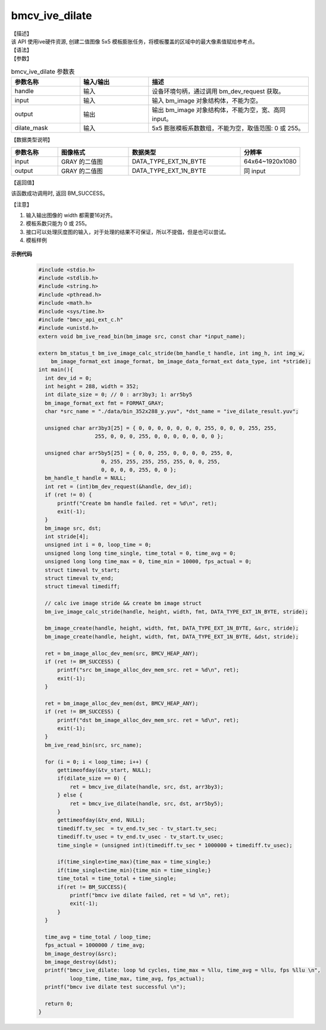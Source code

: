 bmcv_ive_dilate
------------------------------

| 【描述】

| 该 API 使用ive硬件资源, 创建二值图像 5x5 模板膨胀任务，将模板覆盖的区域中的最大像素值赋给参考点。

| 【语法】

.. code-block:: c++
    :linenos:
    :lineno-start: 1
    :force:

    bm_status_t bmcv_ive_dilate(
        bm_handle_t           handle,
        bm_image              input,
        bm_image              output,
        unsigned char         dilate_mask[25]);

| 【参数】

.. list-table:: bmcv_ive_dilate 参数表
    :widths: 15 15 35

    * - **参数名称**
      - **输入/输出**
      - **描述**
    * - handle
      - 输入
      - 设备环境句柄，通过调用 bm_dev_request 获取。
    * - \input
      - 输入
      - 输入 bm_image 对象结构体，不能为空。
    * - \output
      - 输出
      - 输出 bm_image 对象结构体，不能为空，宽、高同 input。
    * - \dilate_mask
      - 输入
      - 5x5 膨胀模板系数数组，不能为空，取值范围: 0 或 255。

| 【数据类型说明】

.. list-table::
    :widths: 25 38 60 32

    * - **参数名称**
      - **图像格式**
      - **数据类型**
      - **分辨率**
    * - input
      - GRAY 的二值图
      - DATA_TYPE_EXT_1N_BYTE
      - 64x64~1920x1080
    * - output
      - GRAY 的二值图
      - DATA_TYPE_EXT_1N_BYTE
      - 同 input

| 【返回值】

该函数成功调用时, 返回 BM_SUCCESS。

【注意】

1. 输入输出图像的 width 都需要16对齐。

2. 模板系数只能为 0 或 255。

3. 接口可以处理灰度图的输入，对于处理的结果不可保证，所以不提倡，但是也可以尝试。

4. 模板样例

  .. raw:: latex

   \begin{align*}
   \begin{bmatrix}
      0 & 0 & 0 & 0 & 0 \\
      0 & 0 & 255 & 0 & 0 \\
      0 & 255 & 255 & 255 & 0 \\
      0 & 0 & 255 & 0 & 0 \\
      0 & 0 & 0 & 0 & 0 \\
   \end{bmatrix}
   \hspace{60pt} % 控制间隔
   \begin{bmatrix}
      0 & 0 & 255 & 0 & 0 \\
      0 & 0 & 255 & 0 & 0 \\
      255 & 255 & 255 & 255 & 255 \\
      0 & 0 & 255 & 0 & 0 \\
      0 & 0 & 255 & 0 & 0 \\
   \end{bmatrix}
   \end{align*}


  .. raw:: latex

   \begin{align*}
   \begin{bmatrix}
      0 & 0 & 0 & 0 & 0 \\
      0 & 255 & 255 & 255 & 0 \\
      0 & 255 & 255 & 255 & 0 \\
      0 & 255 & 255 & 255 & 0 \\
      0 & 0 & 0 & 0 & 0 \\
   \end{bmatrix}
   \hspace{60pt} % 控制间隔
   \begin{bmatrix}
      0 & 0 & 255 & 0 & 0 \\
      0 & 255 & 255 & 255 & 0 \\
      255 & 255 & 255 & 255 & 255 \\
      0 & 255 & 255 & 255 & 0 \\
      0 & 0 & 255 & 0 & 0 \\
   \end{bmatrix}
   \end{align*}

  .. raw:: latex

   \begin{align*}
   \begin{bmatrix}
      0 & 255 & 255 & 255 & 0 \\
      255 & 255 & 255 & 255 & 255 \\
      255 & 255 & 255 & 255 & 255 \\
      255 & 255 & 255 & 255 & 255 \\
      0 & 255 & 255 & 255 & 0 \\
   \end{bmatrix}
   \hspace{60pt} % 控制间隔
   \begin{bmatrix}
      255 & 255 & 255 & 255 & 255 \\
      255 & 255 & 255 & 255 & 255 \\
      255 & 255 & 255 & 255 & 255 \\
      255 & 255 & 255 & 255 & 255 \\
      255 & 255 & 255 & 255 & 255 \\
   \end{bmatrix}
   \end{align*}


**示例代码**

    .. code-block:: c

        #include <stdio.h>
        #include <stdlib.h>
        #include <string.h>
        #include <pthread.h>
        #include <math.h>
        #include <sys/time.h>
        #include "bmcv_api_ext_c.h"
        #include <unistd.h>
        extern void bm_ive_read_bin(bm_image src, const char *input_name);

        extern bm_status_t bm_ive_image_calc_stride(bm_handle_t handle, int img_h, int img_w,
            bm_image_format_ext image_format, bm_image_data_format_ext data_type, int *stride);
        int main(){
          int dev_id = 0;
          int height = 288, width = 352;
          int dilate_size = 0; // 0 : arr3by3; 1: arr5by5
          bm_image_format_ext fmt = FORMAT_GRAY;
          char *src_name = "./data/bin_352x288_y.yuv", *dst_name = "ive_dilate_result.yuv";

          unsigned char arr3by3[25] = { 0, 0, 0, 0, 0, 0, 0, 255, 0, 0, 0, 255, 255,
                          255, 0, 0, 0, 255, 0, 0, 0, 0, 0, 0, 0 };

          unsigned char arr5by5[25] = { 0, 0, 255, 0, 0, 0, 0, 255, 0,
                            0, 255, 255, 255, 255, 255, 0, 0, 255,
                            0, 0, 0, 0, 255, 0, 0 };
          bm_handle_t handle = NULL;
          int ret = (int)bm_dev_request(&handle, dev_id);
          if (ret != 0) {
              printf("Create bm handle failed. ret = %d\n", ret);
              exit(-1);
          }
          bm_image src, dst;
          int stride[4];
          unsigned int i = 0, loop_time = 0;
          unsigned long long time_single, time_total = 0, time_avg = 0;
          unsigned long long time_max = 0, time_min = 10000, fps_actual = 0;
          struct timeval tv_start;
          struct timeval tv_end;
          struct timeval timediff;

          // calc ive image stride && create bm image struct
          bm_ive_image_calc_stride(handle, height, width, fmt, DATA_TYPE_EXT_1N_BYTE, stride);

          bm_image_create(handle, height, width, fmt, DATA_TYPE_EXT_1N_BYTE, &src, stride);
          bm_image_create(handle, height, width, fmt, DATA_TYPE_EXT_1N_BYTE, &dst, stride);

          ret = bm_image_alloc_dev_mem(src, BMCV_HEAP_ANY);
          if (ret != BM_SUCCESS) {
              printf("src bm_image_alloc_dev_mem_src. ret = %d\n", ret);
              exit(-1);
          }

          ret = bm_image_alloc_dev_mem(dst, BMCV_HEAP_ANY);
          if (ret != BM_SUCCESS) {
              printf("dst bm_image_alloc_dev_mem_src. ret = %d\n", ret);
              exit(-1);
          }
          bm_ive_read_bin(src, src_name);

          for (i = 0; i < loop_time; i++) {
              gettimeofday(&tv_start, NULL);
              if(dilate_size == 0) {
                  ret = bmcv_ive_dilate(handle, src, dst, arr3by3);
              } else {
                  ret = bmcv_ive_dilate(handle, src, dst, arr5by5);
              }
              gettimeofday(&tv_end, NULL);
              timediff.tv_sec  = tv_end.tv_sec - tv_start.tv_sec;
              timediff.tv_usec = tv_end.tv_usec - tv_start.tv_usec;
              time_single = (unsigned int)(timediff.tv_sec * 1000000 + timediff.tv_usec);

              if(time_single>time_max){time_max = time_single;}
              if(time_single<time_min){time_min = time_single;}
              time_total = time_total + time_single;
              if(ret != BM_SUCCESS){
                  printf("bmcv ive dilate failed, ret = %d \n", ret);
                  exit(-1);
              }
          }

          time_avg = time_total / loop_time;
          fps_actual = 1000000 / time_avg;
          bm_image_destroy(&src);
          bm_image_destroy(&dst);
          printf("bmcv_ive_dilate: loop %d cycles, time_max = %llu, time_avg = %llu, fps %llu \n",
                  loop_time, time_max, time_avg, fps_actual);
          printf("bmcv ive dilate test successful \n");

          return 0;
        }











